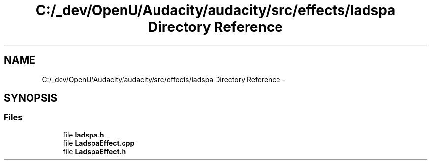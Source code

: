 .TH "C:/_dev/OpenU/Audacity/audacity/src/effects/ladspa Directory Reference" 3 "Thu Apr 28 2016" "Audacity" \" -*- nroff -*-
.ad l
.nh
.SH NAME
C:/_dev/OpenU/Audacity/audacity/src/effects/ladspa Directory Reference \- 
.SH SYNOPSIS
.br
.PP
.SS "Files"

.in +1c
.ti -1c
.RI "file \fBladspa\&.h\fP"
.br
.ti -1c
.RI "file \fBLadspaEffect\&.cpp\fP"
.br
.ti -1c
.RI "file \fBLadspaEffect\&.h\fP"
.br
.in -1c
